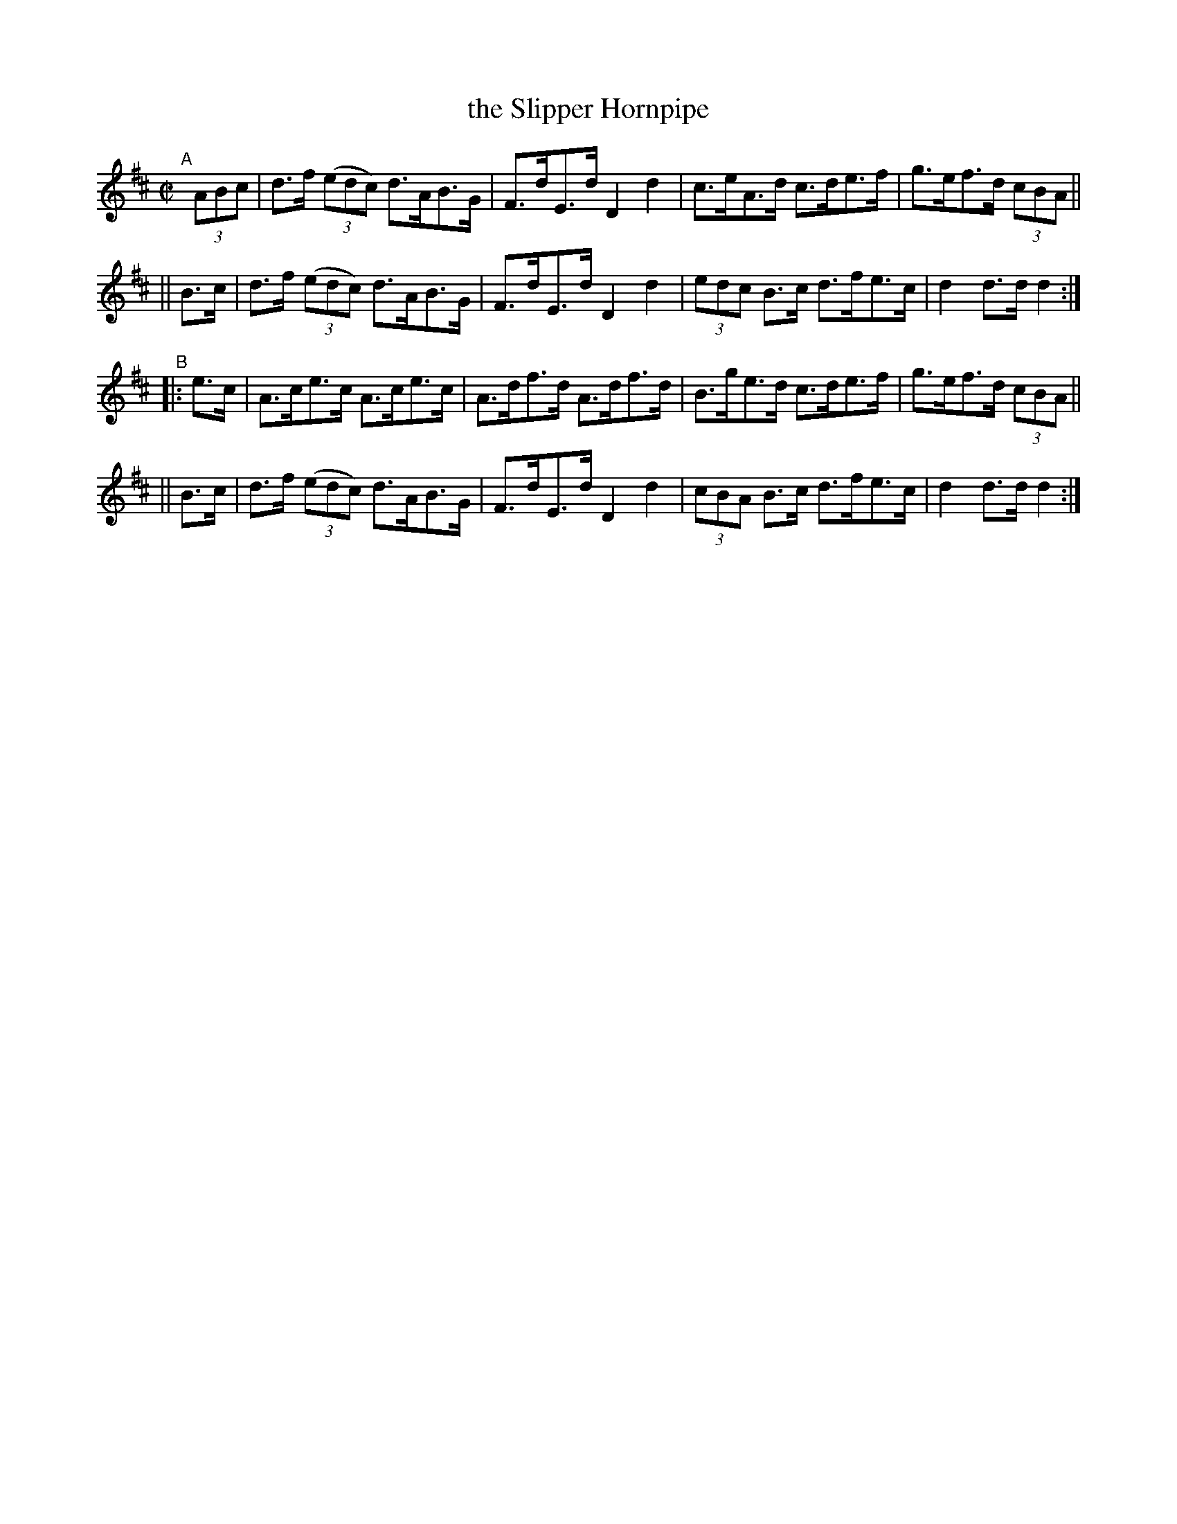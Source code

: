 X: 841
T: the Slipper Hornpipe
R: hornpipe
%S: s:4 b:16(4+4+4+4)
B: Francis O'Neill: "The Dance Music of Ireland" (1907) #841
Z: Frank Nordberg - http://www.musicaviva.com
F: http://www.musicaviva.com/abc/tunes/ireland/oneill-1001/0841/oneill-1001-0841-1.abc
M: C|
L: 1/8
K: D
"^A"[|]\
 (3ABc | d>f (3(edc) d>AB>G | F>dE>d D2 d2 | c>eA>d c>de>f | g>ef>d (3cBA ||
|| B>c | d>f (3(edc) d>AB>G | F>dE>d D2 d2 | (3edc B>c d>fe>c | d2 d>d d2 :|
"^B"\
|: e>c | A>ce>c A>ce>c | A>df>d A>df>d | B>ge>d c>de>f | g>ef>d (3cBA ||
|| B>c | d>f (3(edc) d>AB>G | F>dE>d D2 d2 | (3cBA B>c d>fe>c | d2 d>d d2 :|
